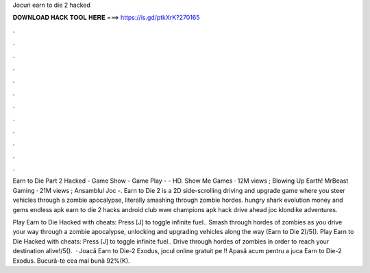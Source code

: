 Jocuri earn to die 2 hacked



𝐃𝐎𝐖𝐍𝐋𝐎𝐀𝐃 𝐇𝐀𝐂𝐊 𝐓𝐎𝐎𝐋 𝐇𝐄𝐑𝐄 ===> https://is.gd/ptkXrK?270165



.



.



.



.



.



.



.



.



.



.



.



.

Earn to Die Part 2 Hacked - Game Show - Game Play - - HD. Show Me Games · 12M views ; Blowing Up Earth! MrBeast Gaming · 21M views ; Ansamblul Joc -. Earn to Die 2 is a 2D side-scrolling driving and upgrade game where you steer vehicles through a zombie apocalypse, literally smashing through zombie hordes. hungry shark evolution money and gems endless apk earn to die 2 hacks android club wwe champions apk hack drive ahead joc klondike adventures.

Play Earn to Die Hacked with cheats: Press [J] to toggle infinite fuel.. Smash through hordes of zombies as you drive your way through a zombie apocalypse, unlocking and upgrading vehicles along the way (Earn to Die 2)/5(). Play Earn to Die Hacked with cheats: Press [J] to toggle infinite fuel.. Drive through hordes of zombies in order to reach your destination alive!/5().  · Joacă Earn to Die-2 Exodus, jocul online gratuit pe !! Apasă acum pentru a juca Earn to Die-2 Exodus. Bucură-te cea mai bună 92%(K).
